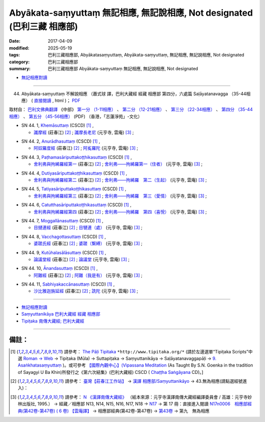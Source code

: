 Abyākata-saṃyuttaṃ 無記相應, 無記說相應, Not designated (巴利三藏 相應部)
############################################################################

:date: 2017-04-09
:modified: 2025-05-19
:tags: 巴利三藏相應部, Abyākatasaṃyuttaṃ, Abyākata-saṃyuttaṃ, 無記相應, 無記說相應, Not designated
:category: 巴利三藏相應部
:summary: 巴利三藏相應部 Abyākata-saṃyuttaṃ 無記相應, 無記說相應, Not designated


- `無記相應對讀 <{filename}sn44-abyakata-samyutta-parallel-reading%zh.rst>`__ 

------

(44) Abyākata-saṃyuttaṃ 不解說相應  （蕭式球 譯，巴利大藏經 經藏 相應部 第四分，六處篇 Saḷāyatanavagga （35-44相應） ( `直接閱讀 <https://nanda.online-dhamma.net/doc-pdf-etc/siusk-chilieng-hk/相應部-第四分（35-44相應）.html>`__ , html )； `PDF <https://nanda.online-dhamma.net/doc-pdf-etc/siusk-chilieng-hk/%E7%9B%B8%E6%87%89%E9%83%A8-%E7%AC%AC%E5%9B%9B%E5%88%86%EF%BC%8835-44%E7%9B%B8%E6%87%89%EF%BC%89-bookmarked.pdf>`__ 

取材自： `巴利文佛典翻譯 <https://www.chilin.org/news/news-detail.php?id=202&type=2>`__ 《中部》 `第一分 （1-11相應） <https://www.chilin.org/upload/culture/doc/1666608343.pdf>`__ 、 `第二分 （12-21相應） <https://www.chilin.org/upload/culture/doc/1666608353.pdf>`__ 、 `第三分 （22-34相應） <https://www.chilin.org/upload/culture/doc/1666608363.pdf>`__  、 `第四分 （35-44相應） <https://www.chilin.org/upload/culture/doc/1666608375.pdf>`__ 、 `第五分 （45-56相應） <https://www.chilin.org/upload/culture/doc/1666608387.pdf>`__ (PDF) （香港，「志蓮淨苑」-文化）


.. _sn44_1:

- SN 44. 1, `Khemāsuttaṃ <http://www.tipitaka.org/romn/cscd/s0304m.mul9.xml>`__ (CSCD) [1]_ , 

  * `讖摩經 <http://agama.buddhason.org/SN/SN1185.htm>`__ (莊春江) [2]_ ; `讖摩長老尼 <http://tripitaka.cbeta.org/N17n0006_044>`__ (元亨寺, 雲庵) [3]_ ;  


.. _sn44_2:

- SN 44. 2, `Anurādhasuttaṃ <http://www.tipitaka.org/romn/cscd/s0304m.mul9.xml>`__ (CSCD) [1]_ , 

  * `阿奴羅度經 <http://agama.buddhason.org/SN/SN1186.htm>`__ (莊春江) [2]_ ; `阿㝹羅陀 <http://tripitaka.cbeta.org/N17n0006_044>`__ (元亨寺, 雲庵) [3]_ ;  


.. _sn44_3:

- SN 44. 3, `Paṭhamasāriputtakoṭṭhikasuttaṃ <http://www.tipitaka.org/romn/cscd/s0304m.mul9.xml>`__ (CSCD) [1]_ , 

  * `舍利弗與拘絺羅經第一 <http://agama.buddhason.org/SN/SN1187.htm>`__ (莊春江) [2]_ ; `舍利弗——拘絺羅第一（住者） <http://tripitaka.cbeta.org/N17n0006_044>`__ (元亨寺, 雲庵) [3]_ ;  


.. _sn44_4:

- SN 44. 4, `Dutiyasāriputtakoṭṭhikasuttaṃ <http://www.tipitaka.org/romn/cscd/s0304m.mul9.xml>`__ (CSCD) [1]_ , 

  * `舍利弗與拘絺羅經第二 <http://agama.buddhason.org/SN/SN1188.htm>`__ (莊春江) [2]_ ; `舍利弗——拘絺羅　第二（生起） <http://tripitaka.cbeta.org/N17n0006_044>`__ (元亨寺, 雲庵) [3]_ ;  


.. _sn44_5:

- SN 44. 5, `Tatiyasāriputtakoṭṭhikasuttaṃ <http://www.tipitaka.org/romn/cscd/s0304m.mul9.xml>`__ (CSCD) [1]_ , 

  * `舍利弗與拘絺羅經第三 <http://agama.buddhason.org/SN/SN1189.htm>`__ (莊春江) [2]_ ; `舍利弗——拘絺羅　第三（愛情） <http://tripitaka.cbeta.org/N17n0006_044>`__ (元亨寺, 雲庵) [3]_ ;  


.. _sn44_6:

- SN 44. 6, `Catutthasāriputtakoṭṭhikasuttaṃ <http://www.tipitaka.org/romn/cscd/s0304m.mul9.xml>`__ (CSCD) [1]_ , 

  * `舍利弗與拘絺羅經第四 <http://agama.buddhason.org/SN/SN1190.htm>`__ (莊春江) [2]_ ; `舍利弗——拘絺羅　第四（喜悅） <http://tripitaka.cbeta.org/N17n0006_044>`__ (元亨寺, 雲庵) [3]_ ;  


.. _sn44_7:

- SN 44. 7, `Moggallānasuttaṃ <http://www.tipitaka.org/romn/cscd/s0304m.mul9.xml>`__ (CSCD) [1]_ , 

  * `目揵連經 <http://agama.buddhason.org/SN/SN1191.htm>`__ (莊春江) [2]_ ; `目犍連（處） <http://tripitaka.cbeta.org/N17n0006_044>`__ (元亨寺, 雲庵) [3]_ ;  


.. _sn44_8:

- SN 44. 8, `Vacchagottasuttaṃ <http://www.tipitaka.org/romn/cscd/s0304m.mul9.xml>`__ (CSCD) [1]_ , 

  * `婆蹉氏經 <http://agama.buddhason.org/SN/SN1192.htm>`__ (莊春江) [2]_ ; `婆蹉（繫縛） <http://tripitaka.cbeta.org/N17n0006_044>`__ (元亨寺, 雲庵) [3]_ ;  


.. _sn44_9:

- SN 44. 9, `Kutūhalasālāsuttaṃ <http://www.tipitaka.org/romn/cscd/s0304m.mul9.xml>`__ (CSCD) [1]_ , 

  * `論議堂經 <http://agama.buddhason.org/SN/SN1193.htm>`__ (莊春江) [2]_ ; `論議堂 <http://tripitaka.cbeta.org/N17n0006_044>`__ (元亨寺, 雲庵) [3]_ ;  


.. _sn44_10:

- SN 44. 10, `Ānandasuttaṃ <http://www.tipitaka.org/romn/cscd/s0304m.mul9.xml>`__ (CSCD) [1]_ , 

  * `阿難經 <http://agama.buddhason.org/SN/SN1194.htm>`__ (莊春江) [2]_ ; `阿難（我是有） <http://tripitaka.cbeta.org/N17n0006_044>`__ (元亨寺, 雲庵) [3]_ ;  


.. _sn44_11:

- SN 44. 11, `Sabhiyakaccānasuttaṃ <http://www.tipitaka.org/romn/cscd/s0304m.mul9.xml>`__ (CSCD) [1]_ , 

  * `沙比雅迦旃延經 <http://agama.buddhason.org/SN/SN1195.htm>`__ (莊春江) [2]_ ; `詵陀 <http://tripitaka.cbeta.org/N17n0006_044>`__ (元亨寺, 雲庵) [3]_ ;  


------

- `無記相應對讀 <{filename}sn44-abyakata-samyutta-parallel-reading%zh.rst>`__ 

- `Saṃyuttanikāya 巴利大藏經 經藏 相應部 <{filename}samyutta-nikaaya%zh.rst>`__

- `Tipiṭaka 南傳大藏經; 巴利大藏經 <{filename}/articles/tipitaka/tipitaka%zh.rst>`__

------

備註：
+++++++

.. [1] 請參考： `The Pāḷi Tipitaka <http://www.tipitaka.org/>`__ ``*http://www.tipitaka.org/*`` (請於左邊選單“Tipiṭaka Scripts”中選 `Roman → Web <http://www.tipitaka.org/romn/>`__ → Tipiṭaka (Mūla) → Suttapiṭaka → Saṃyuttanikāya → Saḷāyatanavaggapāḷi → `9. Asaṅkhatasaṃyuttaṃ <http://www.tipitaka.org/romn/cscd/s0304m.mul8.xml>`__ )。或可參考 `【國際內觀中心】(Vipassana Meditation <http://www.dhamma.org/>`__ (As Taught By S.N. Goenka in the tradition of Sayagyi U Ba Khin)所發行之《第六次結集》(巴利大藏經) CSCD ( `Chaṭṭha Saṅgāyana <http://www.tipitaka.org/chattha>`__ CD)。]

.. [2] 請參考： `臺灣【莊春江工作站】 <http://agama.buddhason.org/index.htm>`__ → `漢譯 相應部/Saṃyuttanikāyo <http://agama.buddhason.org/SN/index.htm>`__ → 43.無為相應(請點選經號進入)：

.. [3] 請參考： `N 《漢譯南傳大藏經》 <http://tripitaka.cbeta.org/N>`__ （紙本來源：元亨寺漢譯南傳大藏經編譯委員會 / 高雄：元亨寺妙林出版社, 1995.） → 經藏／相應部 N13, N14, N15, N16, N17, N18 → `N17 <http://tripitaka.cbeta.org/N17>`__ → 第 17 冊：直接進入閱讀 `N17n0006　相應部經典(第42卷-第47卷) ( 6 卷) 【雲庵譯】 <http://tripitaka.cbeta.org/N17n0006>`__ →  相應部經典(第42卷-第47卷) → `第43卷 <http://tripitaka.cbeta.org/N17n0006_043>`__ → 第九　無為相應


..
  2025-05-19 add: 蕭式球 譯
  2018.04.09 finish & upload
  create on 2017.07.17
